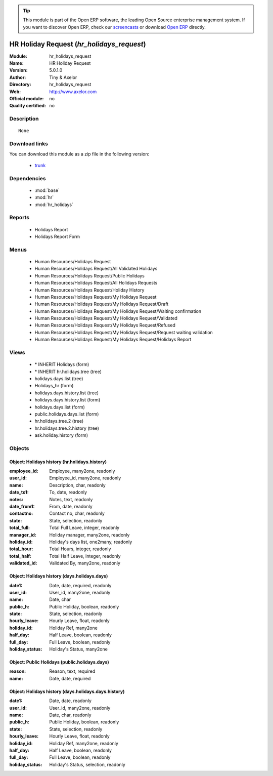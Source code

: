 
.. module:: hr_holidays_request
    :synopsis: HR Holiday Request 
    :noindex:
.. 

.. raw:: html

      <br />
    <link rel="stylesheet" href="../_static/hide_objects_in_sidebar.css" type="text/css" />

.. tip:: This module is part of the Open ERP software, the leading Open Source 
  enterprise management system. If you want to discover Open ERP, check our 
  `screencasts <href="http://openerp.tv>`_ or download 
  `Open ERP <href="http://openerp.com>`_ directly.

.. raw:: html

    <div class="js-kit-rating" title="" permalink="" standalone="yes" path="/hr_holidays_request"></div>
    <script src="http://js-kit.com/ratings.js"></script>

HR Holiday Request (*hr_holidays_request*)
==========================================
:Module: hr_holidays_request
:Name: HR Holiday Request
:Version: 5.0.1.0
:Author: Tiny & Axelor
:Directory: hr_holidays_request
:Web: http://www.axelor.com
:Official module: no
:Quality certified: no

Description
-----------

::

  None

Download links
--------------

You can download this module as a zip file in the following version:

  * `trunk </download/modules/trunk/hr_holidays_request.zip>`_


Dependencies
------------

 * :mod:`base`
 * :mod:`hr`
 * :mod:`hr_holidays`

Reports
-------

 * Holidays Report

 * Holidays Report Form

Menus
-------

 * Human Resources/Holidays Request
 * Human Resources/Holidays Request/All Validated Holidays
 * Human Resources/Holidays Request/Public Holidays
 * Human Resources/Holidays Request/All Holidays Requests
 * Human Resources/Holidays Request/Holiday History
 * Human Resources/Holidays Request/My Holidays Request
 * Human Resources/Holidays Request/My Holidays Request/Draft
 * Human Resources/Holidays Request/My Holidays Request/Waiting confirmation
 * Human Resources/Holidays Request/My Holidays Request/Validated
 * Human Resources/Holidays Request/My Holidays Request/Refused
 * Human Resources/Holidays Request/My Holidays Request/Request waiting validation
 * Human Resources/Holidays Request/My Holidays Request/Holidays Report

Views
-----

 * \* INHERIT Holidays (form)
 * \* INHERIT hr.holidays.tree (tree)
 * holidays.days.list (tree)
 * Holidays_hr (form)
 * holidays.days.history.list (tree)
 * holidays.days.history.list (form)
 * holidays.days.list (form)
 * public.holidays.days.list (form)
 * hr.holidays.tree.2 (tree)
 * hr.holidays.tree.2.history (tree)
 * ask.holiday.history (form)


Objects
-------

Object: Holidays history (hr.holidays.history)
##############################################



:employee_id: Employee, many2one, readonly





:user_id: Employee_id, many2one, readonly





:name: Description, char, readonly





:date_to1: To, date, readonly





:notes: Notes, text, readonly





:date_from1: From, date, readonly





:contactno: Contact no, char, readonly





:state: State, selection, readonly





:total_full: Total Full Leave, integer, readonly





:manager_id: Holiday manager, many2one, readonly





:holiday_id: Holiday's days list, one2many, readonly





:total_hour: Total Hours, integer, readonly





:total_half: Total Half Leave, integer, readonly





:validated_id: Validated By, many2one, readonly




Object: Holidays history (days.holidays.days)
#############################################



:date1: Date, date, required, readonly





:user_id: User_id, many2one, readonly





:name: Date, char





:public_h: Public Holiday, boolean, readonly





:state: State, selection, readonly





:hourly_leave: Hourly Leave, float, readonly





:holiday_id: Holiday Ref, many2one





:half_day: Half Leave, boolean, readonly





:full_day: Full Leave, boolean, readonly





:holiday_status: Holiday's Status, many2one




Object: Public Holidays (public.holidays.days)
##############################################



:reason: Reason, text, required





:name: Date, date, required




Object: Holidays history (days.holidays.days.history)
#####################################################



:date1: Date, date, readonly





:user_id: User_id, many2one, readonly





:name: Date, char, readonly





:public_h: Public Holiday, boolean, readonly





:state: State, selection, readonly





:hourly_leave: Hourly Leave, float, readonly





:holiday_id: Holiday Ref, many2one, readonly





:half_day: Half Leave, boolean, readonly





:full_day: Full Leave, boolean, readonly





:holiday_status: Holiday's Status, selection, readonly


